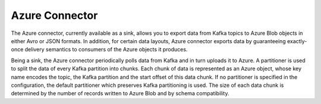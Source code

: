 Azure Connector
==============

The Azure connector, currently available as a sink, allows you to export data from Kafka topics to Azure Blob objects in
either Avro or JSON formats. In addition, for certain data layouts, Azure connector exports data by guaranteeing
exactly-once delivery semantics to consumers of the Azure objects it produces.

Being a sink, the Azure connector periodically polls data from Kafka and in turn uploads it
to Azure. A partitioner is used to split the data of every Kafka partition into chunks. Each chunk of data is
represented as an Azure object, whose key name encodes the topic, the Kafka partition and the start offset of
this data chunk. If no partitioner is specified in the configuration, the default partitioner which
preserves Kafka partitioning is used. The size of each data chunk is determined by the number of
records written to Azure Blob and by schema compatibility.



